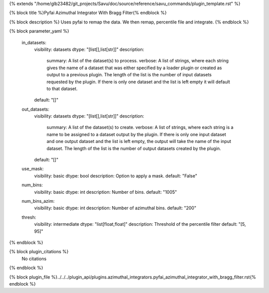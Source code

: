 {% extends "/home/glb23482/git_projects/Savu/doc/source/reference/savu_commands/plugin_template.rst" %}

{% block title %}Pyfai Azimuthal Integrator With Bragg Filter{% endblock %}

{% block description %}
Uses pyfai to remap the data. We then remap, percentile file and integrate. 
{% endblock %}

{% block parameter_yaml %}

        in_datasets:
            visibility: datasets
            dtype: "[list[],list[str]]"
            description: 
                summary: A list of the dataset(s) to process.
                verbose: A list of strings, where each string gives the name of a dataset that was either specified by a loader plugin or created as output to a previous plugin.  The length of the list is the number of input datasets requested by the plugin.  If there is only one dataset and the list is left empty it will default to that dataset.
            default: "[]"
        
        out_datasets:
            visibility: datasets
            dtype: "[list[],list[str]]"
            description: 
                summary: A list of the dataset(s) to create.
                verbose: A list of strings, where each string is a name to be assigned to a dataset output by the plugin. If there is only one input dataset and one output dataset and the list is left empty, the output will take the name of the input dataset. The length of the list is the number of output datasets created by the plugin.
            default: "[]"
        
        use_mask:
            visibility: basic
            dtype: bool
            description: Option to apply a mask.
            default: "False"
        
        num_bins:
            visibility: basic
            dtype: int
            description: Number of bins.
            default: "1005"
        
        num_bins_azim:
            visibility: basic
            dtype: int
            description: Number of azimuthal bins.
            default: "200"
        
        thresh:
            visibility: intermediate
            dtype: "list[float,float]"
            description: Threshold of the percentile filter
            default: "[5, 95]"
        
{% endblock %}

{% block plugin_citations %}
    No citations
{% endblock %}

{% block plugin_file %}../../../plugin_api/plugins.azimuthal_integrators.pyfai_azimuthal_integrator_with_bragg_filter.rst{% endblock %}
